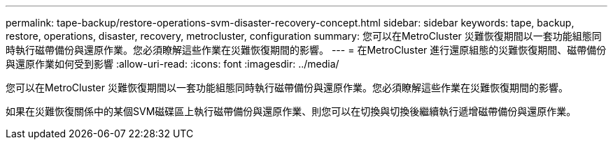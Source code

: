 ---
permalink: tape-backup/restore-operations-svm-disaster-recovery-concept.html 
sidebar: sidebar 
keywords: tape, backup, restore, operations, disaster, recovery, metrocluster, configuration 
summary: 您可以在MetroCluster 災難恢復期間以一套功能組態同時執行磁帶備份與還原作業。您必須瞭解這些作業在災難恢復期間的影響。 
---
= 在MetroCluster 進行還原組態的災難恢復期間、磁帶備份與還原作業如何受到影響
:allow-uri-read: 
:icons: font
:imagesdir: ../media/


[role="lead"]
您可以在MetroCluster 災難恢復期間以一套功能組態同時執行磁帶備份與還原作業。您必須瞭解這些作業在災難恢復期間的影響。

如果在災難恢復關係中的某個SVM磁碟區上執行磁帶備份與還原作業、則您可以在切換與切換後繼續執行遞增磁帶備份與還原作業。
